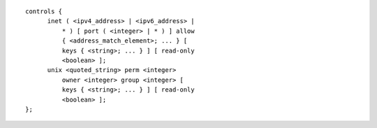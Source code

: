 .. Copyright (C) Internet Systems Consortium, Inc. ("ISC")
..
.. SPDX-License-Identifier: MPL-2.0
..
.. This Source Code Form is subject to the terms of the Mozilla Public
.. License, v. 2.0.  If a copy of the MPL was not distributed with this
.. file, you can obtain one at https://mozilla.org/MPL/2.0/.
..
.. See the COPYRIGHT file distributed with this work for additional
.. information regarding copyright ownership.

::

  controls {
  	inet ( <ipv4_address> | <ipv6_address> |
  	    * ) [ port ( <integer> | * ) ] allow
  	    { <address_match_element>; ... } [
  	    keys { <string>; ... } ] [ read-only
  	    <boolean> ];
  	unix <quoted_string> perm <integer>
  	    owner <integer> group <integer> [
  	    keys { <string>; ... } ] [ read-only
  	    <boolean> ];
  };
